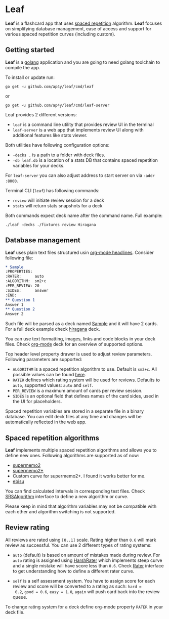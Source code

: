 * Leaf

*Leaf* is a flashcard app that uses [[https://en.wikipedia.org/wiki/Spaced_repetition][spaced repetition]]
 algorithm. *Leaf* focuses on simplifying database management, ease of
 access and support for various spaced repetition curves (including
 custom).

[[https://gitlab.com/ap4y/leaf/raw/master/screenshot.png]]

** Getting started

*Leaf* is a [[https://golang.org/][golang]] application and you are going to need golang
toolchain to compile the app.

To install or update run:

#+BEGIN_SRC shell
go get -u github.com/ap4y/leaf/cmd/leaf
#+END_SRC

or

#+BEGIN_SRC shell
go get -u github.com/ap4y/leaf/cmd/leaf-server
#+END_SRC

Leaf provides 2 different versions:

- ~leaf~ is a command line utility that provides review UI in the terminal
- ~leaf-server~ is a web app that implements review UI along with
  additional features like stats viewer.

Both utilities have following configuration options:

- ~-decks .~ is a path to a folder with deck files.
- ~-db leaf.db~ is a location of a stats DB that contains spaced
  repetition variables for your decks.

For ~leaf-server~ you can also adjust address to start server on via ~-addr :8000~.

Terminal CLI (~leaf~) has following commands:

- ~review~ will initiate review session for a deck
- ~stats~ will return stats snapshots for a deck

Both commands expect deck name after the command name. Full example:

#+BEGIN_SRC shell
./leaf -decks ./fixtures review Hiragana
#+END_SRC

** Database management

*Leaf* uses plain text files structured usin [[https://orgmode.org/manual/Headlines.html#Headlines][org-mode headlines]]. Consider following file:

#+BEGIN_SRC org
* Sample
:PROPERTIES:
:RATER:      auto
:ALGORITHM:  sm2+c
:PER_REVIEW: 20
:SIDES:      answer
:END:
** Question 1
Answer 1
** Question 2
Answer 2
#+END_SRC

Such file will be parsed as a deck named _Sample_ and it will have 2
cards. For a full deck example check [[https://gitlab.com/ap4y/leaf/raw/master/fixtures/hiragana.org][hiragana]] deck.

You can use text formatting, images, links and code blocks in your deck
files. Check [[https://gitlab.com/ap4y/leaf/raw/master/fixtures/org-mode.org][org-mode]] deck for an overview of supported options.

Top header level property drawer is used to adjust review
parameters. Following parameters are supported:

- ~ALGORITHM~ is a spaced repetition algorithm to use. Default is
  ~sm2+c~. All possible values can be found [[https://gitlab.com/ap4y/leaf/blob/master/stats.go#L35-44][here]].
- ~RATER~ defines which rating system will be used for
  reviews. Defaults to ~auto~, supported values: ~auto~ and ~self~.
- ~PER_REVIEW~ is a maximum amount of cards per review session.
- ~SIDES~ is an optional field that defines names of the card sides,
  used in the UI for placeholders.

Spaced repetition variables are stored in a separate file in a binary
database. You can edit deck files at any time and changes will be
automatically reflected in the web app.

** Spaced repetition algorithms

*Leaf* implements multiple spaced repetition algorithms and allows you
to define new ones. Following algorithms are supported as of now:

- [[https://www.supermemo.com/en/archives1990-2015/english/ol/sm2][supermemo2]]
- [[http://www.blueraja.com/blog/477/a-better-spaced-repetition-learning-algorithm-sm2][supermemo2+]]
- Custom curve for supermemo2+. I found it works better for me.
- [[https://fasiha.github.io/ebisu.js/][ebisu]]

You can find calculated intervals in corresponding test files. Check
[[https://gitlab.com/ap4y/leaf/blob/master/stats.go#L9-19][SRSAlgorithm]] interface to define a new algorithm or curve.

Please keep in mind that algorithm variables may not be compatible
with each other and algorithm switching is not supported.

** Review rating

All reviews are rated using ~[0..1]~ scale. Rating higher than ~0.6~
will mark review as successful. You can use 2 different types of
rating systems:

- ~auto~ (default) is based on amount of mistakes made during review. For ~auto~
  rating is assigned using [[https://gitlab.com/ap4y/leaf/blob/master/rating.go#L45-47][HarshRater]] which implements steep curve and
  a single mistake will have score less than ~0.6~. Check [[https://gitlab.com/ap4y/leaf/blob/master/rating.go#L34-36][Rater]]
  interface to get understanding how to define a different rater
  curve.

- ~self~ is a self assessment system. You have to assign score for
  each review and score will be converted to a rating as such: ~hard =
  0.2~, ~good = 0.6~, ~easy = 1.0~, ~again~ will push card back into
  the review queue.

To change rating system for a deck define org-mode property ~RATER~ in
your deck file.
